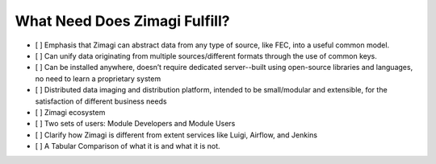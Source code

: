 ##############################
What Need Does Zimagi Fulfill?
##############################

- [ ] Emphasis that Zimagi can abstract data from any type of source, like FEC, into a useful common model.
- [ ] Can unify data originating from multiple sources/different formats through the use of common keys.
- [ ] Can be installed anywhere, doesn’t require dedicated server--built using open-source libraries and languages, no need to learn a proprietary system
- [ ] Distributed data imaging and distribution platform, intended to be small/modular and extensible, for the satisfaction of different business needs
- [ ] Zimagi ecosystem
- [ ] Two sets of users: Module Developers and Module Users
- [ ] Clarify how Zimagi is different from extent services like Luigi, Airflow, and Jenkins
- [ ] A Tabular Comparison of what it is and what it is not.
